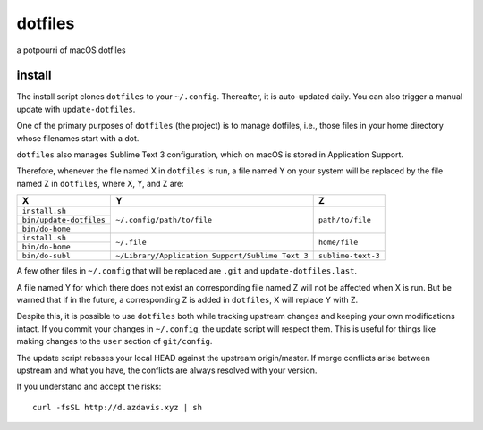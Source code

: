dotfiles
========

a potpourri of macOS dotfiles

install
-------

The install script clones ``dotfiles`` to your ``~/.config``. Thereafter, it is
auto-updated daily. You can also trigger a manual update with
``update-dotfiles``.

One of the primary purposes of ``dotfiles`` (the project) is to manage
dotfiles, i.e., those files in your home directory whose filenames start with a
dot.

``dotfiles`` also manages Sublime Text 3 configuration, which on macOS is
stored in Application Support.

Therefore, whenever the file named X in ``dotfiles`` is run, a file named Y on
your system will be replaced by the file named Z in ``dotfiles``, where X, Y,
and Z are:

+-------------------------+--------------------------------------------------+--------------------+
| X                       | Y                                                | Z                  |
+=========================+==================================================+====================+
| ``install.sh``          | ``~/.config/path/to/file``                       | ``path/to/file``   |
+-------------------------+                                                  |                    |
| ``bin/update-dotfiles`` |                                                  |                    |
+-------------------------+                                                  |                    |
| ``bin/do-home``         |                                                  |                    |
+-------------------------+--------------------------------------------------+--------------------+
| ``install.sh``          | ``~/.file``                                      | ``home/file``      |
+-------------------------+                                                  |                    |
| ``bin/do-home``         |                                                  |                    |
+-------------------------+--------------------------------------------------+--------------------+
| ``bin/do-subl``         | ``~/Library/Application Support/Sublime Text 3`` | ``sublime-text-3`` |
+-------------------------+--------------------------------------------------+--------------------+

A few other files in ``~/.config`` that will be replaced are ``.git`` and
``update-dotfiles.last``.

A file named Y for which there does not exist an corresponding file named Z
will not be affected when X is run. But be warned that if in the future, a
corresponding Z is added in ``dotfiles``, X will replace Y with Z.

Despite this, it is possible to use ``dotfiles`` both while tracking upstream
changes and keeping your own modifications intact. If you commit your changes
in ``~/.config``, the update script will respect them. This is useful for
things like making changes to the ``user`` section of ``git/config``.

The update script rebases your local HEAD against the upstream origin/master.
If merge conflicts arise between upstream and what you have, the conflicts are
always resolved with your version.

If you understand and accept the risks::

    curl -fsSL http://d.azdavis.xyz | sh
